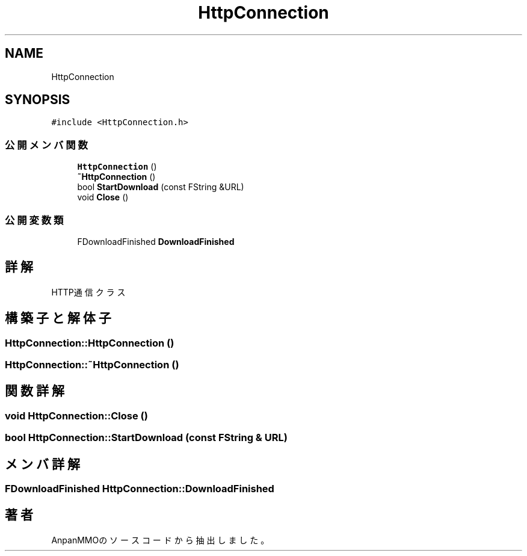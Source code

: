 .TH "HttpConnection" 3 "2018年12月21日(金)" "AnpanMMO" \" -*- nroff -*-
.ad l
.nh
.SH NAME
HttpConnection
.SH SYNOPSIS
.br
.PP
.PP
\fC#include <HttpConnection\&.h>\fP
.SS "公開メンバ関数"

.in +1c
.ti -1c
.RI "\fBHttpConnection\fP ()"
.br
.ti -1c
.RI "\fB~HttpConnection\fP ()"
.br
.ti -1c
.RI "bool \fBStartDownload\fP (const FString &URL)"
.br
.ti -1c
.RI "void \fBClose\fP ()"
.br
.in -1c
.SS "公開変数類"

.in +1c
.ti -1c
.RI "FDownloadFinished \fBDownloadFinished\fP"
.br
.in -1c
.SH "詳解"
.PP 
HTTP通信クラス 
.SH "構築子と解体子"
.PP 
.SS "HttpConnection::HttpConnection ()"

.SS "HttpConnection::~HttpConnection ()"

.SH "関数詳解"
.PP 
.SS "void HttpConnection::Close ()"

.SS "bool HttpConnection::StartDownload (const FString & URL)"

.SH "メンバ詳解"
.PP 
.SS "FDownloadFinished HttpConnection::DownloadFinished"


.SH "著者"
.PP 
 AnpanMMOのソースコードから抽出しました。
